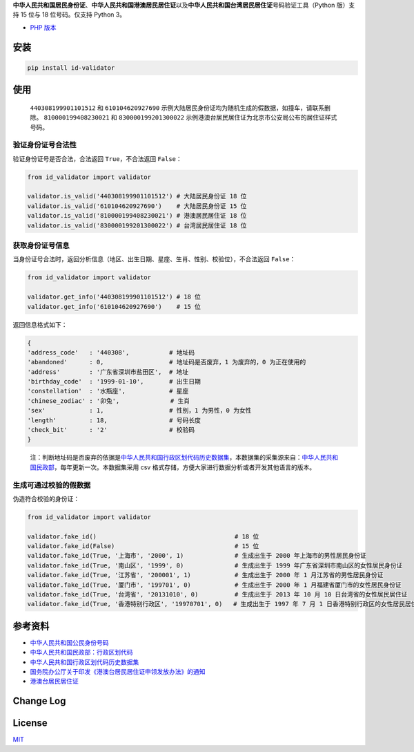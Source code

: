 **中华人民共和国居民身份证**\ 、\ **中华人民共和国港澳居民居住证**\ 以及\ **中华人民共和国台湾居民居住证**\ 号码验证工具（Python
版）支持 15 位与 18 位号码。仅支持 Python 3。

-  `PHP 版本 <https://github.com/jxlwqq/id-validator>`__

.. image:: https://travis-ci.org/jxlwqq/id-validator.py.svg?branch=master
    :target: https://travis-ci.org/jxlwqq/id-validator.py


安装
----

.. code:: bash

   pip install id-validator

使用
----

   ``440308199901101512`` 和 ``610104620927690``
   示例大陆居民身份证均为随机生成的假数据，如撞车，请联系删除。
   ``810000199408230021`` 和 ``830000199201300022``
   示例港澳台居民居住证为北京市公安局公布的居住证样式号码。

验证身份证号合法性
~~~~~~~~~~~~~~~~~~

验证身份证号是否合法，合法返回 ``True``\ ，不合法返回 ``False``\ ：

.. code:: python

   from id_validator import validator

   validator.is_valid('440308199901101512') # 大陆居民身份证 18 位
   validator.is_valid('610104620927690')    # 大陆居民身份证 15 位
   validator.is_valid('810000199408230021') # 港澳居民居住证 18 位
   validator.is_valid('830000199201300022') # 台湾居民居住证 18 位

获取身份证号信息
~~~~~~~~~~~~~~~~

当身份证号合法时，返回分析信息（地区、出生日期、星座、生肖、性别、校验位），不合法返回
``False``\ ：

.. code:: python

   from id_validator import validator

   validator.get_info('440308199901101512') # 18 位
   validator.get_info('610104620927690')    # 15 位

返回信息格式如下：

.. code:: python

   {
   'address_code'   : '440308',           # 地址码   
   'abandoned'      : 0,                  # 地址码是否废弃，1 为废弃的，0 为正在使用的
   'address'        : '广东省深圳市盐田区',  # 地址
   'birthday_code'  : '1999-01-10',       # 出生日期
   'constellation'  : '水瓶座',            # 星座
   'chinese_zodiac' : '卯兔',              # 生肖
   'sex'            : 1,                  # 性别，1 为男性，0 为女性
   'length'         : 18,                 # 号码长度
   'check_bit'      : '2'                 # 校验码
   }

..

   注：判断地址码是否废弃的依据是\ `中华人民共和国行政区划代码历史数据集 <https://github.com/jxlwqq/address-code-of-china>`__\ ，本数据集的采集源来自：\ `中华人民共和国民政部 <http://www.mca.gov.cn/article/sj/xzqh//1980/>`__\ ，每年更新一次。本数据集采用
   csv 格式存储，方便大家进行数据分析或者开发其他语言的版本。

生成可通过校验的假数据
~~~~~~~~~~~~~~~~~~~~~~

伪造符合校验的身份证：

.. code:: python

   from id_validator import validator

   validator.fake_id()                                      # 18 位
   validator.fake_id(False)                                 # 15 位
   validator.fake_id(True, '上海市', '2000', 1)              # 生成出生于 2000 年上海市的男性居民身份证
   validator.fake_id(True, '南山区', '1999', 0)              # 生成出生于 1999 年广东省深圳市南山区的女性居民身份证
   validator.fake_id(True, '江苏省', '200001', 1)            # 生成出生于 2000 年 1 月江苏省的男性居民身份证
   validator.fake_id(True, '厦门市', '199701', 0)            # 生成出生于 2000 年 1 月福建省厦门市的女性居民身份证
   validator.fake_id(True, '台湾省', '20131010', 0)          # 生成出生于 2013 年 10 月 10 日台湾省的女性居民居住证
   validator.fake_id(True, '香港特别行政区', '19970701', 0)   # 生成出生于 1997 年 7 月 1 日香港特别行政区的女性居民居住证

参考资料
--------

-  `中华人民共和国公民身份号码 <https://zh.wikipedia.org/wiki/中华人民共和国公民身份号码>`__

-  `中华人民共和国民政部：行政区划代码 <http://www.mca.gov.cn/article/sj/xzqh/>`__

-  `中华人民共和国行政区划代码历史数据集 <https://github.com/jxlwqq/address-code-of-china>`__

-  `国务院办公厅关于印发《港澳台居民居住证申领发放办法》的通知 <http://www.gov.cn/zhengce/content/2018-08/19/content_5314865.htm>`__

-  `港澳台居民居住证 <https://zh.wikipedia.org/wiki/港澳台居民居住证>`__


Change Log
----------

License
-------

`MIT <LICENSE>`__
